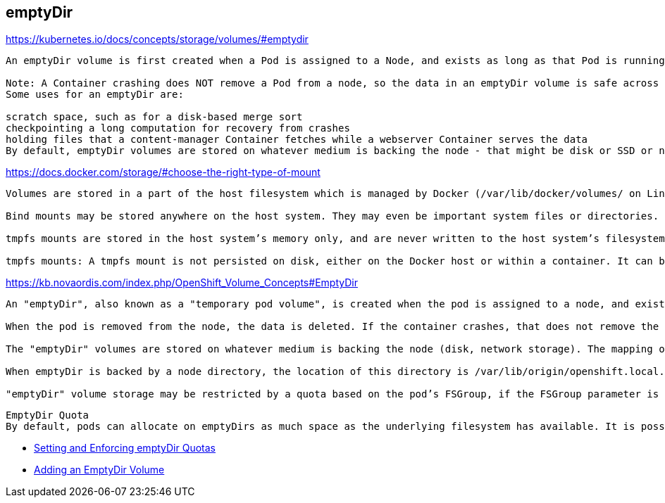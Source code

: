 emptyDir
--------

https://kubernetes.io/docs/concepts/storage/volumes/#emptydir
```
An emptyDir volume is first created when a Pod is assigned to a Node, and exists as long as that Pod is running on that node. As the name says, it is initially empty. Containers in the Pod can all read and write the same files in the emptyDir volume, though that volume can be mounted at the same or different paths in each Container. When a Pod is removed from a node for any reason, the data in the emptyDir is deleted forever.

Note: A Container crashing does NOT remove a Pod from a node, so the data in an emptyDir volume is safe across Container crashes.
Some uses for an emptyDir are:

scratch space, such as for a disk-based merge sort
checkpointing a long computation for recovery from crashes
holding files that a content-manager Container fetches while a webserver Container serves the data
By default, emptyDir volumes are stored on whatever medium is backing the node - that might be disk or SSD or network storage, depending on your environment. However, you can set the emptyDir.medium field to "Memory" to tell Kubernetes to mount a tmpfs (RAM-backed filesystem) for you instead. While tmpfs is very fast, be aware that unlike disks, tmpfs is cleared on node reboot and any files you write will count against your Container’s memory limit.
```


https://docs.docker.com/storage/#choose-the-right-type-of-mount
```
Volumes are stored in a part of the host filesystem which is managed by Docker (/var/lib/docker/volumes/ on Linux). Non-Docker processes should not modify this part of the filesystem. Volumes are the best way to persist data in Docker.

Bind mounts may be stored anywhere on the host system. They may even be important system files or directories. Non-Docker processes on the Docker host or a Docker container can modify them at any time.

tmpfs mounts are stored in the host system’s memory only, and are never written to the host system’s filesystem.

tmpfs mounts: A tmpfs mount is not persisted on disk, either on the Docker host or within a container. It can be used by a container during the lifetime of the container, to store non-persistent state or sensitive information. For instance, internally, swarm services use tmpfs mounts to mount secrets into a service’s containers.
```


https://kb.novaordis.com/index.php/OpenShift_Volume_Concepts#EmptyDir
```
An "emptyDir", also known as a "temporary pod volume", is created when the pod is assigned to a node, and exists as long as the pod is running on the node. It is initially empty. Containers in a pod can all read and write the same files in the "emptyDir" volume, though the volume can be mounted at the same or different paths in each container.

When the pod is removed from the node, the data is deleted. If the container crashes, that does not remove the pod from a node, so data in an empty dir is safe across container crashes.

The "emptyDir" volumes are stored on whatever medium is backing the node (disk, network storage). The mapping on the local file system backing the node can be discovered by identifying the container and then executing a docker inspect:

When emptyDir is backed by a node directory, the location of this directory is /var/lib/origin/openshift.local.volumes/pods/<id>/volumes/kubernetes.io~empty- but it can be configured in the Kubernetes node configuration file. How?

"emptyDir" volume storage may be restricted by a quota based on the pod’s FSGroup, if the FSGroup parameter is enabled by the cluster administrator.

```

```
EmptyDir Quota
By default, pods can allocate on emptyDirs as much space as the underlying filesystem has available. It is possible to set up a configuration that would restrict space allocation to a quota enforced with the XFS quota mechanism, provided that the backing filesystem used to allocate space for emptyDirs is XFS. For more details see:
```
- link:https://kb.novaordis.com/index.php/OpenShift_Setting_and_Enforcing_emptyDir_Quotas[Setting and Enforcing emptyDir Quotas]

- link:https://kb.novaordis.com/index.php/Oc_set#EmptyDir_Volume[Adding an EmptyDir Volume]

